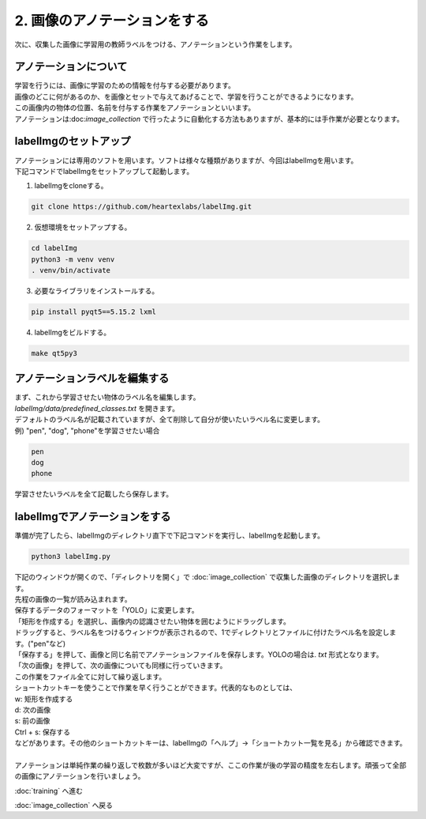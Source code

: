 ***********************************************************
2. 画像のアノテーションをする
***********************************************************

次に、収集した画像に学習用の教師ラベルをつける、アノテーションという作業をします。

===========================================================
アノテーションについて
===========================================================

| 学習を行うには、画像に学習のための情報を付与する必要があります。
| 画像のどこに何があるのか、を画像とセットで与えてあげることで、学習を行うことができるようになります。
| この画像内の物体の位置、名前を付与する作業をアノテーションといいます。
| アノテーションは:doc:`image_collection` で行ったように自動化する方法もありますが、基本的には手作業が必要となります。

===========================================================
labelImgのセットアップ
===========================================================

| アノテーションには専用のソフトを用います。ソフトは様々な種類がありますが、今回はlabelImgを用います。
| 下記コマンドでlabelImgをセットアップして起動します。

1. labelImgをcloneする。

.. code-block:: bash

   git clone https://github.com/heartexlabs/labelImg.git

2. 仮想環境をセットアップする。

.. code-block:: bash

   cd labelImg
   python3 -m venv venv
   . venv/bin/activate

3. 必要なライブラリをインストールする。

.. code-block:: bash

   pip install pyqt5==5.15.2 lxml

4. labelImgをビルドする。

.. code-block:: bash

   make qt5py3

===========================================================
アノテーションラベルを編集する
===========================================================

| まず、これから学習させたい物体のラベル名を編集します。
| `labelImg/data/predefined_classes.txt` を開きます。
| デフォルトのラベル名が記載されていますが、全て削除して自分が使いたいラベル名に変更します。

| 例) "pen", "dog", "phone"を学習させたい場合

.. code-block:: txt

   pen
   dog
   phone

| 学習させたいラベルを全て記載したら保存します。

===========================================================
labelImgでアノテーションをする
===========================================================

| 準備が完了したら、labelImgのディレクトリ直下で下記コマンドを実行し、labelImgを起動します。

.. code-block:: bash

   python3 labelImg.py

| 下記のウィンドウが開くので、「ディレクトリを開く」で :doc:`image_collection` で収集した画像のディレクトリを選択します。
| 先程の画像の一覧が読み込まれます。

.. image:: ../../images/custom_object_detection/annotation_01.jpg
   :width: 700px

| 保存するデータのフォーマットを「YOLO」に変更します。

.. image:: ../../images/custom_object_detection/annotation_02.jpg
   :width: 700px

| 「矩形を作成する」を選択し、画像内の認識させたい物体を囲むようにドラッグします。

.. image:: ../../images/custom_object_detection/annotation_03.jpg
   :width: 700px

| ドラッグすると、ラベル名をつけるウィンドウが表示されるので、1でディレクトリとファイルに付けたラベル名を設定します。("pen"など)

.. image:: ../../images/custom_object_detection/annotation_04.jpg
   :width: 700px

| 「保存する」を押して、画像と同じ名前でアノテーションファイルを保存します。YOLOの場合は. *txt* 形式となります。

.. image:: ../../images/custom_object_detection/annotation_05.jpg
   :width: 700px

.. image:: ../../images/custom_object_detection/annotation_06.jpg
   :width: 700px

| 「次の画像」を押して、次の画像についても同様に行っていきます。

| この作業をファイル全てに対して繰り返します。
| ショートカットキーを使うことで作業を早く行うことができます。代表的なものとしては、
| w: 矩形を作成する
| d: 次の画像
| s: 前の画像
| Ctrl + s: 保存する
| などがあります。その他のショートカットキーは、labelImgの「ヘルプ」→「ショートカット一覧を見る」から確認できます。
|
| アノテーションは単純作業の繰り返しで枚数が多いほど大変ですが、ここの作業が後の学習の精度を左右します。頑張って全部の画像にアノテーションを行いましょう。

:doc:`training` へ進む

:doc:`image_collection` へ戻る
